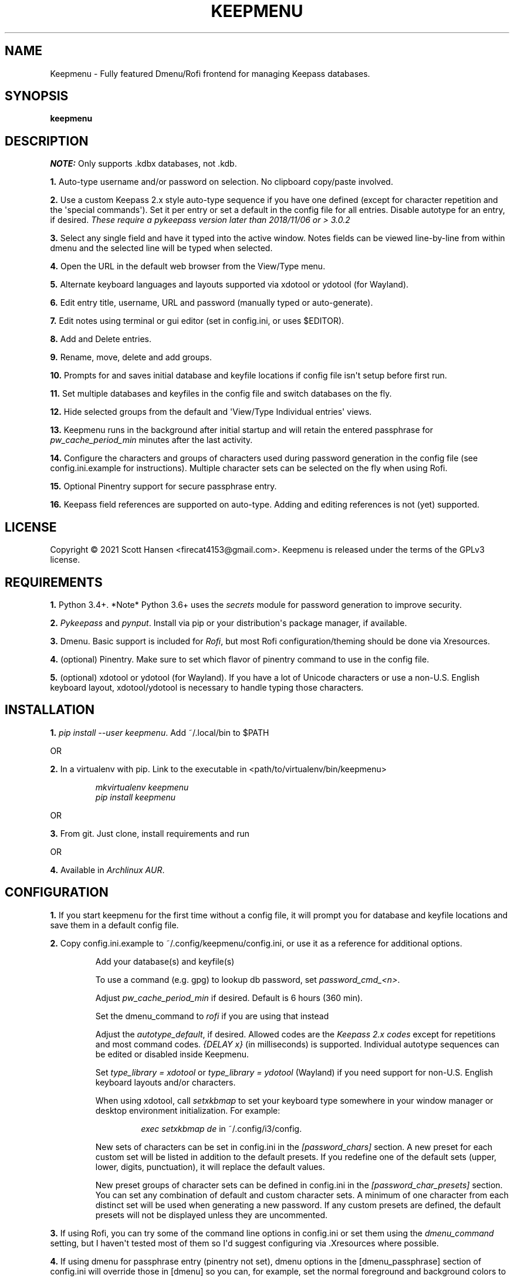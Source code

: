 .TH KEEPMENU 1 "6 March 2021"
.SH NAME
Keepmenu \- Fully featured Dmenu/Rofi frontend for managing Keepass databases.
.SH SYNOPSIS
\fBkeepmenu\fR

.SH DESCRIPTION

\fINOTE:\fP Only supports .kdbx databases, not .kdb.

\fB1.\fR Auto\-type username and/or password on selection. No clipboard
copy/paste involved.

\fB2.\fR Use a custom Keepass 2.x style auto\-type sequence if you have one
defined (except for character repetition and the \(aqspecial commands\(aq). Set
it per entry or set a default in the config file for all entries. Disable
autotype for an entry, if desired. \fIThese require a pykeepass version later
than 2018/11/06 or > 3.0.2\fP

\fB3.\fR Select any single field and have it typed into the active window. Notes
fields can be viewed line\-by\-line from within dmenu and the selected line will
be typed when selected.

\fB4.\fR Open the URL in the default web browser from the View/Type menu.

\fB5.\fR Alternate keyboard languages and layouts supported via xdotool or
ydotool (for Wayland).

\fB6.\fR Edit entry title, username, URL and password (manually typed or
auto\-generate).

\fB7.\fR Edit notes using terminal or gui editor (set in config.ini, or uses
$EDITOR).

\fB8.\fR Add and Delete entries.

\fB9.\fR Rename, move, delete and add groups.

\fB10.\fR Prompts for and saves initial database and keyfile locations if config
file isn\(aqt setup before first run.

\fB11.\fR Set multiple databases and keyfiles in the config file and switch
databases on the fly.

\fB12.\fR Hide selected groups from the default and \(aqView/Type Individual
entries\(aq views.

\fB13.\fR Keepmenu runs in the background after initial startup and will retain the
entered passphrase for \fIpw_cache_period_min\fP minutes after the last
activity.

\fB14. \fR Configure the characters and groups of characters used during
password generation in the config file (see config.ini.example for
instructions). Multiple character sets can be selected on the fly when using
Rofi.

\fB15.\fR Optional Pinentry support for secure passphrase entry.

\fB16.\fR Keepass field references are supported on auto-type. Adding and editing references is not (yet) supported.

.SH LICENSE
Copyright © 2021 Scott Hansen <firecat4153@gmail.com>.  Keepmenu is released under the terms of the GPLv3 license.


.SH REQUIREMENTS
\fB1.\fR Python 3.4+. *Note* Python 3.6+ uses the \fIsecrets\fP module for password
generation to improve security.

\fB2.\fR \fI\%Pykeepass\fP and \fI\%pynput\fP\&. Install via pip or your
distribution\(aqs package manager, if available.

\fB3.\fR Dmenu. Basic support is included for \fI\%Rofi\fP, but most Rofi
configuration/theming should be done via Xresources.

\fB4.\fR (optional) Pinentry. Make sure to set which flavor of pinentry command
to use in the config file.

\fB5.\fR (optional) xdotool or ydotool (for Wayland). If you have a lot of
Unicode characters or use a non\-U.S.  English keyboard layout, xdotool/ydotool
is necessary to handle typing those characters.

.SH INSTALLATION
\fB1.\fR \fIpip install \-\-user keepmenu\fP\&. Add ~/.local/bin to $PATH

OR

\fB2.\fR In a virtualenv with pip. Link to the executable in <path/to/virtualenv/bin/keepmenu>

.EX
.RS
\fImkvirtualenv keepmenu\fR
\fIpip install keepmenu\fR
.RE
.EE

OR

\fB3.\fR From git. Just clone, install requirements and run

OR

\fB4.\fR Available in \fI\%Archlinux AUR\fP\&.

.SH CONFIGURATION
\fB1.\fR If you start keepmenu for the first time without a config file, it will prompt
you for database and keyfile locations and save them in a default config file.

\fB2.\fR Copy config.ini.example to ~/.config/keepmenu/config.ini, or use it as a
reference for additional options.

.RS
Add your database(s) and keyfile(s)

To use a command (e.g. gpg) to lookup db password, set \fIpassword_cmd_<n>\fR.

Adjust \fIpw_cache_period_min\fP if desired. Default is 6 hours (360 min).

Set the dmenu_command to \fIrofi\fP if you are using that instead

Adjust the \fIautotype_default\fR, if desired. Allowed codes are the
\fI\%Keepass 2.x codes\fP except for repetitions and most command codes.
\fI{DELAY x}\fP (in milliseconds) is supported. Individual autotype sequences
can be edited or disabled inside Keepmenu.

Set \fItype_library = xdotool\fP or \fItype_library = ydotool\fP (Wayland) if
you need support for non\-U.S.  English keyboard layouts and/or characters.

When using xdotool, call \fIsetxkbmap\fP to set your keyboard type somewhere in
your window manager or desktop environment initialization. For example:

.RS
\fIexec setxkbmap de\fP in ~/.config/i3/config.
.RE

New sets of characters can be set in config.ini in the \fI[password_chars]\fP
section. A new preset for each custom set will be listed in addition to the
default presets. If you redefine one of the default sets (upper, lower, digits,
punctuation), it will replace the default values.

New preset groups of character sets can be defined in config.ini in the
\fI[password_char_presets]\fP section. You can set any combination of default
and custom character sets. A minimum of one character from each distinct set
will be used when generating a new password. If any custom presets are defined,
the default presets will not be displayed unless they are uncommented.

.RE

\fB3.\fR If using Rofi, you can try some of the command line options in
config.ini or set them using the \fIdmenu_command\fP setting, but I haven\(aqt
tested most of them so I\(aqd suggest configuring via .Xresources where
possible.

\fB4.\fR If using dmenu for passphrase entry (pinentry not set), dmenu options
in the [dmenu_passphrase] section of config.ini will override those in [dmenu]
so you can, for example, set the normal foreground and background colors to be
the same to obscure the passphrase.
.sp
\fBWARNING:\fP
.INDENT 3.5
If you choose to store your database password into config.ini, make
sure to \fIchmod 600 config.ini\fP\&. This is not secure and I only added it as a
convenience for testing.
.UNINDENT

.SH USAGE
\fB1.\fR Run script or bind to keystroke combination

\fB2.\fR Enter database and keyfile if not entered into config.ini already.

\fB3.\fR Start typing to match entries.

\fB4.\fR Hit Enter immediately after dmenu opens ("\fIView/Type individual
entries\fP") to switch modes to view and/or type the individual fields for the
entry. If selected, the URL will open in the default browser instead of being
typed.

\fB5.\fR To view a password without typing it, use the \fI"Edit Entries"\fP
option, then select the entry, select \fI"Password"\fP then select \fI"Manually
enter password"\fP. Type "ESC" to exit without making changes.

.SH TESTS
\fB1.\fR To run tests: \fIpython tests/tests.py\fP
